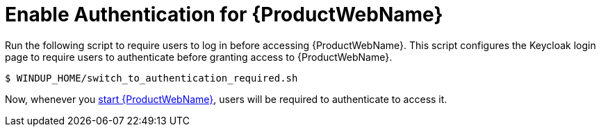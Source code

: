 [[enable_auth]]
= Enable Authentication for {ProductWebName}

Run the following script to require users to log in before accessing {ProductWebName}. This script configures the Keycloak login page to require users to authenticate before granting access to {ProductWebName}.

[source,options="nowrap"]
----
$ WINDUP_HOME/switch_to_authentication_required.sh
----

Now, whenever you xref:starting_windup[start {ProductWebName}], users will be required to authenticate to access it.
